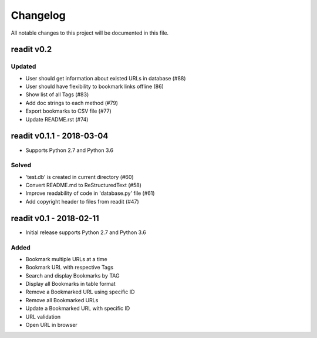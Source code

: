 *********
Changelog
*********

All notable changes to this project will be documented in this file.


readit v0.2
===========

Updated
*******
* User should get information about existed URLs in database (#88)
* User should have flexibility to bookmark links offline (86)
* Show list of all Tags (#83)
* Add doc strings to each method (#79)
* Export bookmarks to CSV file (#77)
* Update README.rst (#74)


readit v0.1.1 - 2018-03-04
==========================

* Supports Python 2.7 and Python 3.6

Solved
******

* 'test.db' is created in current directory (#60)
* Convert README.md to ReStructuredText (#58)
* Improve readability of code in 'database.py' file (#61)
* Add copyright header to files from readit (#47)

readit v0.1 - 2018-02-11
========================

* Initial release supports Python 2.7 and Python 3.6

Added
*****

* Bookmark multiple URLs at a time
* Bookmark URL with respective Tags
* Search and display Bookmarks by TAG
* Display all Bookmarks in table format
* Remove a Bookmarked URL using specific ID
* Remove all Bookmarked URLs
* Update a Bookmarked URL with specific ID
* URL validation
* Open URL in browser


